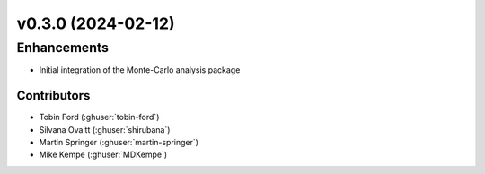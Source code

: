 v0.3.0 (2024-02-12)
=======================

Enhancements
------------
* Initial integration of the Monte-Carlo analysis package

Contributors
~~~~~~~~~~~~
* Tobin Ford (:ghuser:`tobin-ford`)
* Silvana Ovaitt (:ghuser:`shirubana`)
* Martin Springer (:ghuser:`martin-springer`)
* Mike Kempe (:ghuser:`MDKempe`)
